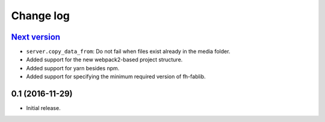 ==========
Change log
==========

`Next version`_
~~~~~~~~~~~~~~~

- ``server.copy_data_from``: Do not fail when files exist already in the
  media folder.
- Added support for the new webpack2-based project structure.
- Added support for yarn besides npm.
- Added support for specifying the minimum required version of fh-fablib.

0.1 (2016-11-29)
~~~~~~~~~~~~~~~~~~~

- Initial release.
